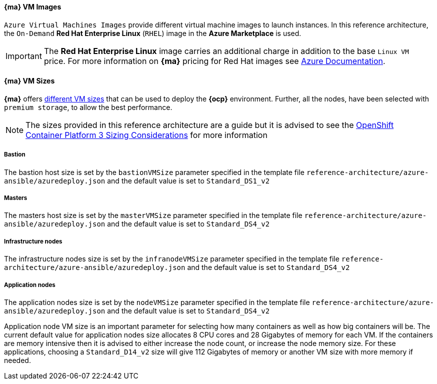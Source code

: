 [[AVMI]]

==== *{ma}* VM Images
`Azure Virtual Machines Images` provide different virtual machine images to launch instances. In this reference architecture, the `On-Demand` *Red Hat Enterprise Linux* (`RHEL`) image in the *Azure Marketplace* is used.

IMPORTANT: The *Red Hat Enterprise Linux* image carries an additional charge in addition to the base `Linux VM` price. For more information on *{ma}* pricing for Red Hat images see https://azure.microsoft.com/en-us/pricing/details/virtual-machines/red-hat[Azure Documentation].

==== *{ma}* VM Sizes
*{ma}* offers https://docs.microsoft.com/en-us/azure/virtual-machines/linux/sizes[different VM sizes] that can be used to deploy the *{ocp}* environment.
Further, all the nodes, have been selected with `premium storage`, to allow the best performance.

NOTE: The sizes provided in this reference architecture are a guide but it is advised to see the
https://docs.openshift.com/container-platform/3.5/install_config/install/planning.html#sizing[OpenShift Container Platform 3 Sizing Considerations]
for more information

===== Bastion
The bastion host size is set by the `bastionVMSize` parameter
specified in the template file `reference-architecture/azure-ansible/azuredeploy.json` and the default value is set to `Standard_DS1_v2`

===== Masters
The masters host size is set by the `masterVMSize` parameter
specified in the template file `reference-architecture/azure-ansible/azuredeploy.json` and the default value is set to `Standard_DS4_v2`

===== Infrastructure nodes
The infrastructure nodes size is set by the `infranodeVMSize` parameter
specified in the template file `reference-architecture/azure-ansible/azuredeploy.json` and the default value is set to `Standard_DS4_v2`

===== Application nodes
The application nodes size is set by the `nodeVMSize` parameter
specified in the template file `reference-architecture/azure-ansible/azuredeploy.json` and the default value is set to `Standard_DS4_v2`

Application node VM size is an important parameter for selecting how many containers as well as how big containers
will be. The current default value for application nodes size allocates 8 CPU cores and 28 Gigabytes of memory for each VM.
If the containers are memory intensive then it is advised to either increase the node count, or increase the node memory size.
For these applications, choosing a `Standard_D14_v2` size will give 112 Gigabytes of memory or another VM size with more memory if needed.

// vim: set syntax=asciidoc:
